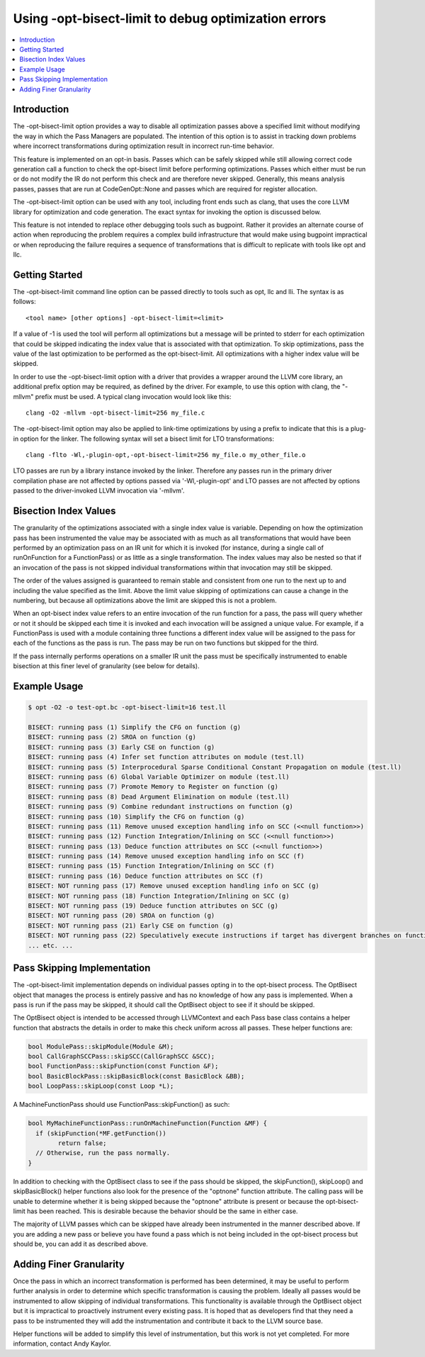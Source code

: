 ====================================================
Using -opt-bisect-limit to debug optimization errors
====================================================
.. contents::
   :local:
   :depth: 1

Introduction
============

The -opt-bisect-limit option provides a way to disable all optimization passes
above a specified limit without modifying the way in which the Pass Managers
are populated.  The intention of this option is to assist in tracking down
problems where incorrect transformations during optimization result in incorrect
run-time behavior.

This feature is implemented on an opt-in basis.  Passes which can be safely
skipped while still allowing correct code generation call a function to
check the opt-bisect limit before performing optimizations.  Passes which
either must be run or do not modify the IR do not perform this check and are
therefore never skipped.  Generally, this means analysis passes, passes
that are run at CodeGenOpt::None and passes which are required for register
allocation.

The -opt-bisect-limit option can be used with any tool, including front ends
such as clang, that uses the core LLVM library for optimization and code
generation.  The exact syntax for invoking the option is discussed below.

This feature is not intended to replace other debugging tools such as bugpoint.
Rather it provides an alternate course of action when reproducing the problem
requires a complex build infrastructure that would make using bugpoint
impractical or when reproducing the failure requires a sequence of
transformations that is difficult to replicate with tools like opt and llc.


Getting Started
===============

The -opt-bisect-limit command line option can be passed directly to tools such
as opt, llc and lli.  The syntax is as follows:

::

  <tool name> [other options] -opt-bisect-limit=<limit>

If a value of -1 is used the tool will perform all optimizations but a message
will be printed to stderr for each optimization that could be skipped
indicating the index value that is associated with that optimization.  To skip
optimizations, pass the value of the last optimization to be performed as the
opt-bisect-limit.  All optimizations with a higher index value will be skipped.

In order to use the -opt-bisect-limit option with a driver that provides a
wrapper around the LLVM core library, an additional prefix option may be
required, as defined by the driver.  For example, to use this option with
clang, the "-mllvm" prefix must be used.  A typical clang invocation would look
like this:

::

  clang -O2 -mllvm -opt-bisect-limit=256 my_file.c

The -opt-bisect-limit option may also be applied to link-time optimizations by
using a prefix to indicate that this is a plug-in option for the linker.  The
following syntax will set a bisect limit for LTO transformations:

::

  clang -flto -Wl,-plugin-opt,-opt-bisect-limit=256 my_file.o my_other_file.o

LTO passes are run by a library instance invoked by the linker. Therefore any
passes run in the primary driver compilation phase are not affected by options
passed via '-Wl,-plugin-opt' and LTO passes are not affected by options
passed to the driver-invoked LLVM invocation via '-mllvm'.


Bisection Index Values
======================

The granularity of the optimizations associated with a single index value is
variable.  Depending on how the optimization pass has been instrumented the
value may be associated with as much as all transformations that would have
been performed by an optimization pass on an IR unit for which it is invoked
(for instance, during a single call of runOnFunction for a FunctionPass) or as
little as a single transformation. The index values may also be nested so that
if an invocation of the pass is not skipped individual transformations within
that invocation may still be skipped.

The order of the values assigned is guaranteed to remain stable and consistent
from one run to the next up to and including the value specified as the limit.
Above the limit value skipping of optimizations can cause a change in the
numbering, but because all optimizations above the limit are skipped this
is not a problem.

When an opt-bisect index value refers to an entire invocation of the run
function for a pass, the pass will query whether or not it should be skipped
each time it is invoked and each invocation will be assigned a unique value.
For example, if a FunctionPass is used with a module containing three functions
a different index value will be assigned to the pass for each of the functions
as the pass is run. The pass may be run on two functions but skipped for the
third.

If the pass internally performs operations on a smaller IR unit the pass must be
specifically instrumented to enable bisection at this finer level of granularity
(see below for details).


Example Usage
=============

.. code-block:: console

  $ opt -O2 -o test-opt.bc -opt-bisect-limit=16 test.ll

  BISECT: running pass (1) Simplify the CFG on function (g)
  BISECT: running pass (2) SROA on function (g)
  BISECT: running pass (3) Early CSE on function (g)
  BISECT: running pass (4) Infer set function attributes on module (test.ll)
  BISECT: running pass (5) Interprocedural Sparse Conditional Constant Propagation on module (test.ll)
  BISECT: running pass (6) Global Variable Optimizer on module (test.ll)
  BISECT: running pass (7) Promote Memory to Register on function (g)
  BISECT: running pass (8) Dead Argument Elimination on module (test.ll)
  BISECT: running pass (9) Combine redundant instructions on function (g)
  BISECT: running pass (10) Simplify the CFG on function (g)
  BISECT: running pass (11) Remove unused exception handling info on SCC (<<null function>>)
  BISECT: running pass (12) Function Integration/Inlining on SCC (<<null function>>)
  BISECT: running pass (13) Deduce function attributes on SCC (<<null function>>)
  BISECT: running pass (14) Remove unused exception handling info on SCC (f)
  BISECT: running pass (15) Function Integration/Inlining on SCC (f)
  BISECT: running pass (16) Deduce function attributes on SCC (f)
  BISECT: NOT running pass (17) Remove unused exception handling info on SCC (g)
  BISECT: NOT running pass (18) Function Integration/Inlining on SCC (g)
  BISECT: NOT running pass (19) Deduce function attributes on SCC (g)
  BISECT: NOT running pass (20) SROA on function (g)
  BISECT: NOT running pass (21) Early CSE on function (g)
  BISECT: NOT running pass (22) Speculatively execute instructions if target has divergent branches on function (g)
  ... etc. ...


Pass Skipping Implementation
============================

The -opt-bisect-limit implementation depends on individual passes opting in to
the opt-bisect process.  The OptBisect object that manages the process is
entirely passive and has no knowledge of how any pass is implemented.  When a
pass is run if the pass may be skipped, it should call the OptBisect object to
see if it should be skipped.

The OptBisect object is intended to be accessed through LLVMContext and each
Pass base class contains a helper function that abstracts the details in order
to make this check uniform across all passes.  These helper functions are:

.. code-block:: c++

  bool ModulePass::skipModule(Module &M);
  bool CallGraphSCCPass::skipSCC(CallGraphSCC &SCC);
  bool FunctionPass::skipFunction(const Function &F);
  bool BasicBlockPass::skipBasicBlock(const BasicBlock &BB);
  bool LoopPass::skipLoop(const Loop *L);

A MachineFunctionPass should use FunctionPass::skipFunction() as such:

.. code-block:: c++

  bool MyMachineFunctionPass::runOnMachineFunction(Function &MF) {
    if (skipFunction(*MF.getFunction())
	  return false;
    // Otherwise, run the pass normally.
  }

In addition to checking with the OptBisect class to see if the pass should be
skipped, the skipFunction(), skipLoop() and skipBasicBlock() helper functions
also look for the presence of the "optnone" function attribute.  The calling
pass will be unable to determine whether it is being skipped because the
"optnone" attribute is present or because the opt-bisect-limit has been
reached.  This is desirable because the behavior should be the same in either
case.

The majority of LLVM passes which can be skipped have already been instrumented
in the manner described above.  If you are adding a new pass or believe you
have found a pass which is not being included in the opt-bisect process but
should be, you can add it as described above.


Adding Finer Granularity
========================

Once the pass in which an incorrect transformation is performed has been
determined, it may be useful to perform further analysis in order to determine
which specific transformation is causing the problem.  Ideally all passes
would be instrumented to allow skipping of individual transformations.  This
functionality is available through the OptBisect object but it is impractical
to proactively instrument every existing pass.  It is hoped that as developers
find that they need a pass to be instrumented they will add the instrumentation
and contribute it back to the LLVM source base.

Helper functions will be added to simplify this level of instrumentation, but
this work is not yet completed.  For more information, contact Andy Kaylor.
